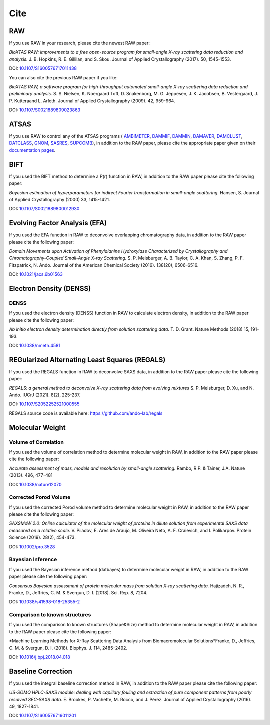 Cite
=========

RAW
----

If you use RAW in your research, please cite the newest RAW paper:

*BioXTAS RAW: improvements to a free open-source program for small-angle X-ray
scattering data reduction and analysis.* J. B. Hopkins, R. E. Gillilan, and S. Skou.
Journal of Applied Crystallography (2017). 50, 1545-1553.

DOI: `10.1107/S1600576717011438 <https://doi.org/10.1107/S1600576717011438>`_


You can also cite the previous RAW paper if you like:

*BioXTAS RAW, a software program for high-throughput automated small-angle X-ray
scattering data reduction and preliminary analysis.* S. S. Nielsen, K. Noergaard
Toft, D. Snakenborg, M. G. Jeppesen, J. K. Jacobsen, B. Vestergaard, J. P.
Kutteraand L. Arleth. Journal of Applied Crystallography (2009). 42, 959-964.

DOI: `10.1107/S0021889809023863 <https://doi.org/10.1107/S0021889809023863>`_


ATSAS
-----

If you use RAW to control any of the ATSAS programs (
`AMBIMETER <https://www.embl-hamburg.de/biosaxs/manuals/ambimeter.html>`_,
`DAMMIF <https://www.embl-hamburg.de/biosaxs/manuals/dammif.html>`_,
`DAMMIN <https://www.embl-hamburg.de/biosaxs/manuals/dammin.html>`_,
`DAMAVER <https://www.embl-hamburg.de/biosaxs/manuals/damaver.html>`_,
`DAMCLUST <https://www.embl-hamburg.de/biosaxs/manuals/damclust.html>`_,
`DATCLASS <https://www.embl-hamburg.de/biosaxs/manuals/datclass.html>`_,
`GNOM <https://www.embl-hamburg.de/biosaxs/manuals/gnom.html>`_,
`SASRES <https://www.embl-hamburg.de/biosaxs/manuals/sasres.html>`_,
`SUPCOMB <https://www.embl-hamburg.de/biosaxs/manuals/supcomb.html>`_),
in addition to the RAW paper, please cite the appropriate paper given on their
`documentation pages <https://www.embl-hamburg.de/biosaxs/manuals/>`_.


BIFT
-----------

If you used the BIFT method to determine a P(r) function in RAW, in addition to
the RAW paper please cite the following paper:

*Bayesian estimation of hyperparameters for indirect Fourier transformation in
small-angle scattering.* Hansen, S. Journal of Applied Crystallography (2000)
33, 1415-1421.

DOI: `10.1107/S0021889800012930 <https://doi.org/10.1107/S0021889800012930>`_


Evolving Factor Analysis (EFA)
-------------------------------

If you used the EFA function in RAW to deconvolve overlapping chromatography data,
in addition to the RAW paper please cite the following paper:

*Domain Movements upon Activation of Phenylalanine Hydroxylase Characterized by
Crystallography and Chromatography-Coupled Small-Angle X-ray Scattering.* S. P.
Meisburger, A. B. Taylor, C. A. Khan, S. Zhang, P. F. Fitzpatrick, N. Ando.
Journal of the American Chemical Society (2016). 138(20), 6506-6516.

DOI: `10.1021/jacs.6b01563 <https://doi.org/10.1021/jacs.6b01563>`_


Electron Density (DENSS)
-------------------------------
DENSS
^^^^^^^^

If you used the electron density (DENSS) function in RAW to calculate electron density,
in addition to the RAW paper please cite the following paper:

*Ab initio electron density determination directly from solution scattering data.*
T. D. Grant. Nature Methods (2018) 15, 191–193.

DOI: `10.1038/nmeth.4581 <https://doi.org/10.1038/nmeth.4581>`_


REGularized Alternating Least Squares (REGALS)
-----------------------------------------------

If you used the REGALS function in RAW to deconvolve SAXS data,
in addition to the RAW paper please cite the following paper:

*REGALS: a general method to deconvolve X-ray scattering data from evolving
mixtures* S. P. Meisburger, D. Xu, and N. Ando.
IUCrJ (2021). 8(2), 225-237.

DOI: `10.1107/S2052252521000555 <https://doi.org/10.1107/S2052252521000555>`_

REGALS source code is available here: `https://github.com/ando-lab/regals <https://github.com/ando-lab/regals>`_

Molecular Weight
-------------------------------

Volume of Correlation
^^^^^^^^^^^^^^^^^^^^^^

If you used the volume of correlation method to determine molecular weight in RAW,
in addition to the RAW paper please cite the following paper:

*Accurate assessment of mass, models and resolution by small-angle scattering.* Rambo,
R.P. & Tainer, J.A. Nature (2013). 496, 477-481

DOI: `10.1038/nature12070 <https://doi.org/10.1038/nature12070>`_

Corrected Porod Volume
^^^^^^^^^^^^^^^^^^^^^^^

If you used the corrected Porod volume method to determine molecular weight in RAW,
in addition to the RAW paper please cite the following paper:

*SAXSMoW 2.0: Online calculator of the molecular weight of proteins in dilute
solution from experimental SAXS data measured on a relative scale.* V. Piiadov,
E. Ares de Araujo, M. Oliveira Neto, A. F. Craievich, and I. Polikarpov.
Protein Science (2019). 28(2), 454-473.

DOI: `10.1002/pro.3528 <https://doi.org/10.1002/pro.3528>`_

Bayesian Inference
^^^^^^^^^^^^^^^^^^^^^

If you used the Bayesian inference method (datbayes) to determine molecular
weight in RAW, in addition to the RAW paper please cite the following paper:

*Consensus Bayesian assessment of protein molecular mass from solution X-ray
scattering data.* Hajizadeh, N. R., Franke, D., Jeffries, C. M. & Svergun, D. I. (2018).
Sci. Rep. 8, 7204.

DOI: `10.1038/s41598-018-25355-2 <https://doi.org/10.1038/s41598-018-25355-2>`_

Comparison to known structures
^^^^^^^^^^^^^^^^^^^^^^^^^^^^^^^^^^^^

If you used the comparison to known structures (Shape&Size) method to determine
molecular weight in RAW, in addition to the RAW paper please cite the following
paper:

*Machine Learning Methods for X-Ray Scattering Data Analysis from
Biomacromolecular Solutions*Franke, D., Jeffries, C. M. & Svergun, D. I. (2018).
Biophys. J. 114, 2485–2492.

DOI: `10.1016/j.bpj.2018.04.018 <https://doi.org/10.1016/j.bpj.2018.04.018>`_


Baseline Correction
----------------------

If you used the integral baseline correction method in RAW, in addition to the RAW
paper please cite the following paper:


*US-SOMO HPLC-SAXS module: dealing with capillary fouling and extraction of
pure component patterns from poorly resolved SEC-SAXS data.* E. Brookes,
P. Vachette, M. Rocco, and J. Pérez. Journal of Applied Crystallography (2016).
49, 1827-1841.

DOI: `10.1107/S1600576716011201 <https://doi.org/10.1107/S1600576716011201>`_
